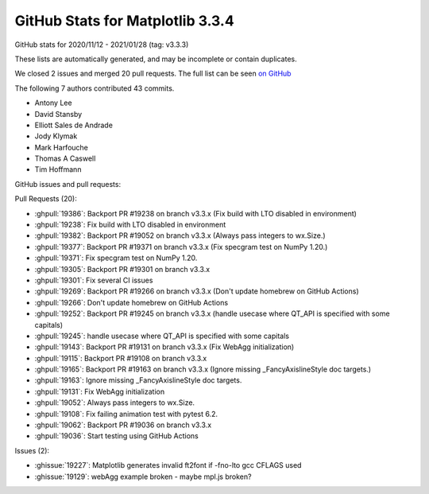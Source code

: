 .. _github-stats-3-3-4:

GitHub Stats for Matplotlib 3.3.4
=================================

GitHub stats for 2020/11/12 - 2021/01/28 (tag: v3.3.3)

These lists are automatically generated, and may be incomplete or contain duplicates.

We closed 2 issues and merged 20 pull requests.
The full list can be seen `on GitHub <https://github.com/matplotlib/matplotlib/milestone/60?closed=1>`__

The following 7 authors contributed 43 commits.

* Antony Lee
* David Stansby
* Elliott Sales de Andrade
* Jody Klymak
* Mark Harfouche
* Thomas A Caswell
* Tim Hoffmann

GitHub issues and pull requests:

Pull Requests (20):

* :ghpull:`19386`: Backport PR #19238 on branch v3.3.x (Fix build with LTO disabled in environment)
* :ghpull:`19238`: Fix build with LTO disabled in environment
* :ghpull:`19382`: Backport PR #19052 on branch v3.3.x (Always pass integers to wx.Size.)
* :ghpull:`19377`: Backport PR #19371 on branch v3.3.x (Fix specgram test on NumPy 1.20.)
* :ghpull:`19371`: Fix specgram test on NumPy 1.20.
* :ghpull:`19305`: Backport PR #19301 on branch v3.3.x
* :ghpull:`19301`: Fix several CI issues
* :ghpull:`19269`: Backport PR #19266 on branch v3.3.x (Don't update homebrew on GitHub Actions)
* :ghpull:`19266`: Don't update homebrew on GitHub Actions
* :ghpull:`19252`: Backport PR #19245 on branch v3.3.x (handle usecase where QT_API is specified with some capitals)
* :ghpull:`19245`: handle usecase where QT_API is specified with some capitals
* :ghpull:`19143`: Backport PR #19131 on branch v3.3.x (Fix WebAgg initialization)
* :ghpull:`19115`: Backport PR #19108 on branch v3.3.x
* :ghpull:`19165`: Backport PR #19163 on branch v3.3.x (Ignore missing _FancyAxislineStyle doc targets.)
* :ghpull:`19163`: Ignore missing _FancyAxislineStyle doc targets.
* :ghpull:`19131`: Fix WebAgg initialization
* :ghpull:`19052`: Always pass integers to wx.Size.
* :ghpull:`19108`: Fix failing animation test with pytest 6.2.
* :ghpull:`19062`: Backport PR #19036 on branch v3.3.x
* :ghpull:`19036`: Start testing using GitHub Actions

Issues (2):

* :ghissue:`19227`: Matplotlib generates invalid ft2font if -fno-lto gcc CFLAGS used
* :ghissue:`19129`: webAgg example broken - maybe mpl.js broken?
